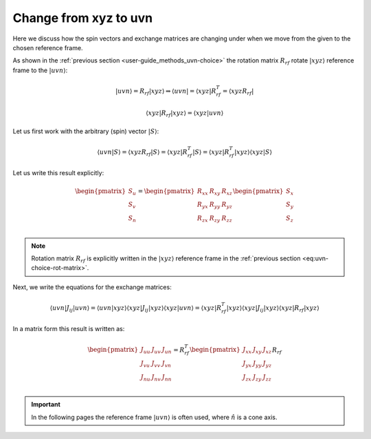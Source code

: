 .. _user-guide_methods_xyz-to-uvn:

**********************
Change from xyz to uvn
**********************

.. dropdown:: Notation used on this page

  * "reference frame" = "coordinate system" = "basis"
  * For this page we adopt bra-ket notation.


Here we discuss how the spin vectors and exchange matrices are
changing under when we move from the given to the chosen reference frame.

As shown in the :ref:`previous section <user-guide_methods_uvn-choice>`
the rotation matrix :math:`R_{rf}` rotate :math:`\vert xyz\rangle` reference frame
to the :math:`\vert uvn\rangle`:

.. math::
  \vert uvn\rangle = R_{rf}\vert xyz\rangle \Rightarrow
  \langle uvn\vert = \langle xyz\vert R_{rf}^T = \langle xyz R_{rf}\vert

.. math::
  \langle xyz\vert R_{rf}\vert xyz\rangle
  = \langle xyz\vert uvn\rangle

Let us first work with the arbitrary (spin) vector :math:`\vert S\rangle`:

.. math::
  \langle uvn\vert S\rangle
  = \langle xyzR_{rf}\vert S\rangle
  = \langle xyz\vert R_{rf}^T\vert S\rangle
  = \langle xyz\vert R_{rf}^T\vert xyz\rangle\langle xyz\vert S\rangle

Let us write this result explicitly:

.. math::
  \begin{pmatrix}
    S_u \\
    S_v \\
    S_n \\
  \end{pmatrix}
  =
  \begin{pmatrix}
    R_{xx} & R_{xy} & R_{xz} \\
    R_{yx} & R_{yy} & R_{yz} \\
    R_{zx} & R_{zy} & R_{zz} \\
  \end{pmatrix}
  \begin{pmatrix}
    S_x \\
    S_y \\
    S_z \\
  \end{pmatrix}

.. note::
  Rotation matrix :math:`R_{rf}` is explicitly written in the
  :math:`\vert xyz\rangle` reference frame in the
  :ref:`previous section <eq:uvn-choice-rot-matrix>`.

Next, we write the equations for the exchange matrices:

.. math::
  \langle uvn\vert J_{ij}\vert uvn\rangle
  = \langle uvn\vert xyz\rangle
  \langle xyz \vert J_{ij} \vert xyz\rangle
  \langle xyz\vert uvn \rangle
  = \langle xyz\vert R_{rf}^T
  \vert xyz\rangle\langle xyz\vert
  J_{ij}
  \vert xyz\rangle\langle xyz\vert
  R_{rf}\vert xyz\rangle

In a matrix form this result is written as:

.. math::
  \begin{pmatrix}
    J_{uu} & J_{uv} & J_{un} \\
    J_{vu} & J_{vv} & J_{vn} \\
    J_{nu} & J_{nv} & J_{nn} \\
  \end{pmatrix}
  = R_{rf}^T
  \begin{pmatrix}
    J_{xx} & J_{xy} & J_{xz} \\
    J_{yx} & J_{yy} & J_{yz} \\
    J_{zx} & J_{zy} & J_{zz} \\
  \end{pmatrix} R_{rf}







.. important::
  In the following pages the reference frame :math:`\vert uvn\rangle`
  is often used, where :math:`\hat{n}` is a cone axis.
